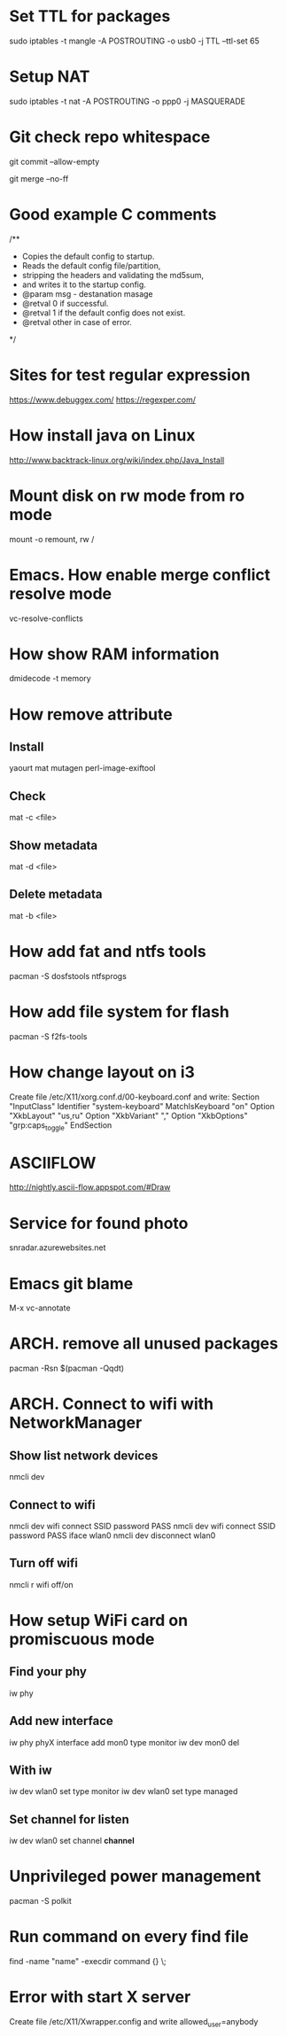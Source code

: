 * Set TTL for packages
  sudo iptables -t mangle -A POSTROUTING -o usb0 -j TTL --ttl-set 65
* Setup NAT
  sudo iptables -t nat -A POSTROUTING -o ppp0 -j MASQUERADE
* Git check repo whitespace
  git commit --allow-empty
  # Always create a merge commit
  git merge --no-ff
* Good example C comments
/**
 * Copies the default config to startup.
 * Reads the default config file/partition,
 * stripping the headers and validating the md5sum,
 * and writes it to the startup config.
 * @param  msg  - destanation masage
 * @retval 0 if successful.
 * @retval 1 if the default config does not exist.
 * @retval other in case of error.
 */
* Sites for test regular expression
  https://www.debuggex.com/
  https://regexper.com/
* How install java on Linux
  http://www.backtrack-linux.org/wiki/index.php/Java_Install
* Mount disk on rw mode from ro mode
  mount -o remount, rw /
* Emacs. How enable merge conflict resolve mode
  vc-resolve-conflicts
* How show RAM information
  dmidecode -t memory
* How remove attribute
** Install
   yaourt mat mutagen perl-image-exiftool
** Check
   mat -c <file>
** Show metadata
   mat -d <file>
** Delete metadata
   mat -b <file>
* How add fat and ntfs tools
  pacman -S dosfstools ntfsprogs
* How add file system for flash
  pacman -S f2fs-tools
* How change layout on i3
  Create file /etc/X11/xorg.conf.d/00-keyboard.conf and write:
  Section "InputClass"
  	Identifier "system-keyboard"
  	MatchIsKeyboard "on"
  	Option "XkbLayout" "us,ru"
  	Option "XkbVariant" ","
  	Option "XkbOptions" "grp:caps_toggle"
  EndSection
* ASCIIFLOW
  http://nightly.ascii-flow.appspot.com/#Draw
* Service for found photo
  snradar.azurewebsites.net
* Emacs git blame
  M-x vc-annotate
* ARCH. remove all unused packages
  pacman -Rsn $(pacman -Qqdt)
* ARCH. Connect to wifi with NetworkManager
** Show list network devices
   nmcli dev
** Connect to wifi
   nmcli dev wifi connect SSID password PASS
   nmcli dev wifi connect SSID password PASS iface wlan0
   nmcli dev disconnect wlan0
** Turn off wifi
   nmcli r wifi off/on
* How setup WiFi card on promiscuous mode
** Find your phy
   iw phy
** Add new interface
   iw phy phyX interface add mon0 type monitor
   iw dev mon0 del
** With iw
   iw dev wlan0 set type monitor
   iw dev wlan0 set type managed
** Set channel for listen
   iw dev wlan0 set channel *channel*
* Unprivileged power management
  pacman -S polkit
* Run command on every find file
  find -name "name" -execdir command {} \;
* Error with start X server
  Create file /etc/X11/Xwrapper.config and write
  allowed_user=anybody
